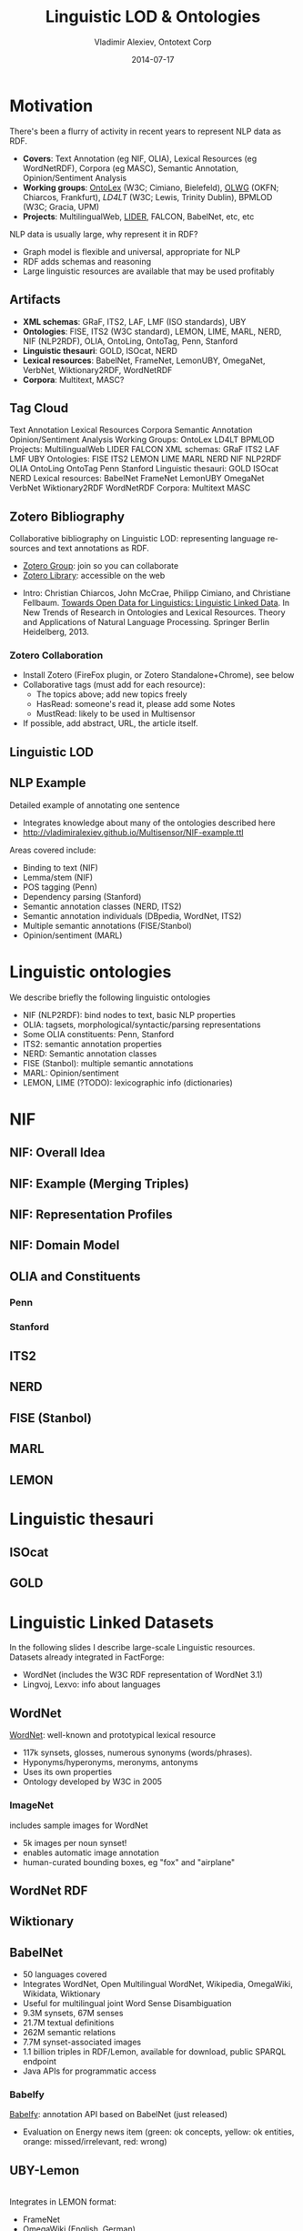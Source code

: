 #+TITLE:     Linguistic LOD & Ontologies
#+AUTHOR:    Vladimir Alexiev, Ontotext Corp
#+EMAIL:     vladimir.alexiev@ontotext.com
#+DATE:      2014-07-17
#+LANGUAGE:  en
#+STARTUP:   noinlineimages content
#+OPTIONS:   num:nil toc:2
#+NO_OPTIONS: H:1 \n:nil @:t ::t |:t ^:{} -:t f:t *:t <:t TeX:t LaTeX:t skip:nil d:nil todo:t pri:nil tags:not-in-toc
#+REVEAL_HLEVEL: 1
#+REVEAL_EXTRA_JS: {src: 'js/reveal-help.js', async: true, condition: function() {return !!document.body.classList}}, {src: 'js/reveal-tagcloud.js', async: true, condition: function() {return !!document.body.classList}}

* Motivation
There's been a flurry of activity in recent years to represent NLP data as RDF.
- *Covers*: Text Annotation (eg NIF, OLIA), Lexical Resources (eg WordNetRDF),
  Corpora (eg MASC), Semantic Annotation, Opinion/Sentiment Analysis
- *Working groups*: [[http://www.w3.org/community/ontolex][OntoLex]] (W3C; Cimiano, Bielefeld), [[http://wiki.okfn.org/Working_Groups/Linguistics][OLWG]] (OKFN; Chiarcos,
  Frankfurt), [[www.w3.org/community/ld4lt/][LD4LT]] (W3C; Lewis, Trinity Dublin), BPMLOD (W3C; Gracia, UPM)
- *Projects*: MultilingualWeb, [[http://lider-project.eu/][LIDER]], FALCON, BabelNet, etc, etc
NLP data is usually large, why represent it in RDF?
- Graph model is flexible and universal, appropriate for NLP
- RDF adds schemas and reasoning
- Large linguistic resources are available that may be used profitably
** Artifacts
- *XML schemas*: GRaF, ITS2, LAF, LMF (ISO standards), UBY
- *Ontologies*: FISE, ITS2 (W3C standard), LEMON, LIME, MARL, NERD, NIF (NLP2RDF),
  OLIA, OntoLing, OntoTag, Penn, Stanford
- *Linguistic thesauri*: GOLD, ISOcat, NERD
- *Lexical resources*: BabelNet, FrameNet, LemonUBY, OmegaNet, VerbNet,
  Wiktionary2RDF, WordNetRDF
- *Corpora*: Multitext, MASC?
** Tag Cloud 
:PROPERTIES: 
:REVEAL_EXTRA_ATTR: tagcloud
:END:
#+BEGIN_HTML
Text Annotation
Lexical Resources
Corpora
Semantic Annotation
Opinion/Sentiment Analysis
Working Groups:
OntoLex
LD4LT
BPMLOD
Projects: 
MultilingualWeb
LIDER
FALCON
XML schemas:
GRaF
ITS2
LAF
LMF
UBY
Ontologies:
FISE
ITS2
LEMON
LIME
MARL
NERD
NIF
NLP2RDF
OLIA
OntoLing
OntoTag
Penn
Stanford
Linguistic thesauri:
GOLD
ISOcat
NERD
Lexical resources:
BabelNet
FrameNet
LemonUBY
OmegaNet
VerbNet
Wiktionary2RDF
WordNetRDF
Corpora:
Multitext
MASC
#+END_HTML
** Zotero Bibliography
Collaborative bibliography on Linguistic LOD: representing language
resources and text annotations as RDF.
- [[https://www.zotero.org/groups/linguistic_ld][Zotero Group]]: join so you can collaborate
- [[https://www.zotero.org/groups/linguistic_ld/items][Zotero Library]]: accessible on the web
[[./img/zotero-web.png]]
- Intro: Christian Chiarcos, John McCrae, Philipp Cimiano, and Christiane
  Fellbaum. [[http://www.lemon-model.net/papers/open-data-for-linguistics.pdf][Towards Open Data for Linguistics: Linguistic Linked Data]]. In New
  Trends of Research in Ontologies and Lexical Resources. Theory and Applications
  of Natural Language Processing. Springer Berlin Heidelberg, 2013.
*** Zotero Collaboration
- Install Zotero (FireFox plugin, or Zotero Standalone+Chrome), see below
- Collaborative tags (must add for each resource):
  - The topics above; add new topics freely
  - HasRead: someone's read it, please add some Notes
  - MustRead: likely to be used in Multisensor
- If possible, add abstract, URL, the article itself.
[[./img/zotero-standalone.png]]
** Linguistic LOD
[[./img/llod-for-multisensor.png]]
** NLP Example
Detailed example of annotating one sentence
- Integrates knowledge about many of the ontologies described here
- http://vladimiralexiev.github.io/Multisensor/NIF-example.ttl
Areas covered include:
- Binding to text (NIF)
- Lemma/stem (NIF)
- POS tagging (Penn)
- Dependency parsing (Stanford)
- Semantic annotation classes (NERD, ITS2)
- Semantic annotation individuals (DBpedia, WordNet, ITS2)
- Multiple semantic annotations (FISE/Stanbol)
- Opinion/sentiment (MARL)
* Linguistic ontologies
We describe briefly the following linguistic ontologies
- NIF (NLP2RDF): bind nodes to text, basic NLP properties
- OLIA: tagsets, morphological/syntactic/parsing representations
- Some OLIA constituents: Penn, Stanford
- ITS2: semantic annotation properties
- NERD: Semantic annotation classes
- FISE (Stanbol): multiple semantic annotations
- MARL: Opinion/sentiment
- LEMON, LIME (?TODO): lexicographic info (dictionaries)
* NIF
** NIF: Overall Idea
[[./img/NIF-idea.png]]
** NIF: Example (Merging Triples)
[[./img/NIF-example-favourite-actress.png]]
** NIF: Representation Profiles
[[./img/NIF-profiles.png]]
** NIF: Domain Model
[[./img/NIF-schema.png]]
** OLIA and Constituents
*** Penn
*** Stanford
** ITS2
** NERD
** FISE (Stanbol)
** MARL
** LEMON
* Linguistic thesauri
** ISOcat
** GOLD
* Linguistic Linked Datasets
In the following slides I describe large-scale Linguistic resources.\\
Datasets already integrated in FactForge:
- WordNet (includes the W3C RDF representation of WordNet 3.1)
- Lingvoj, Lexvo: info about languages
** WordNet
[[http://wordnet.princeton.edu/][WordNet]]: well-known and prototypical lexical resource
- 117k synsets, glosses, numerous synonyms (words/phrases).
- Hyponyms/hyperonyms, meronyms, antonyms
- Uses its own properties
- Ontology developed by W3C in 2005
*** ImageNet
[[http://www.image-net.org][./img/imagenet.jpg]] includes sample images for WordNet
- 5k images per noun synset!
- enables automatic image annotation
- human-curated bounding boxes, eg "fox" and "airplane"
[[./img/imagenet-bbox-fox.jpg]][[./img/imagenet-bbox-airplane.jpg]]
** WordNet RDF
** Wiktionary
** BabelNet
- 50 languages covered
- Integrates WordNet, Open Multilingual WordNet, Wikipedia, OmegaWiki, Wikidata, Wiktionary
- Useful for multilingual joint Word Sense Disambiguation
- 9.3M synsets, 67M senses
- 21.7M textual definitions
- 262M semantic relations
- 7.7M synset-associated images
- 1.1 billion triples in RDF/Lemon, available for download, public SPARQL endpoint
- Java APIs for programmatic access
*** Babelfy
[[http://babelfy.org/index.jsp][Babelfy]]: annotation API based on BabelNet (just released)
- Evaluation on Energy news item (green: ok concepts, yellow: ok entities, orange: missed/irrelevant, red: wrong)
[[./img/babelfy.png]]
** UBY-Lemon
[[http://lemon-model.net/lexica/uby/][./img/uby-lemon.png]]\\
Integrates in LEMON format:
- FrameNet
- OmegaWiki (English, German)
- VerbNet
- Wiktionary (English, German)
- Princeton WordNet 3.0
* TODO
http://babelnet.org/2.0/data/banca_n_IT?output=ttl
@prefix bn-lemon: <http://babelnet.org/model/babelnet#> .
@prefix bn:    <http://babelnet.org/2.0/> .
@prefix lemon-Omega: <http://lemon-model.net/lexica/uby/ow_eng/> .
@prefix lemon-WordNet: <http://lemon-model.net/lexica/pwn/> .
@prefix lemon: <http://www.lemon-model.net/lemon#> .
@prefix lexinfo: <http://www.lexinfo.net/ontology/2.0/lexinfo#> .
